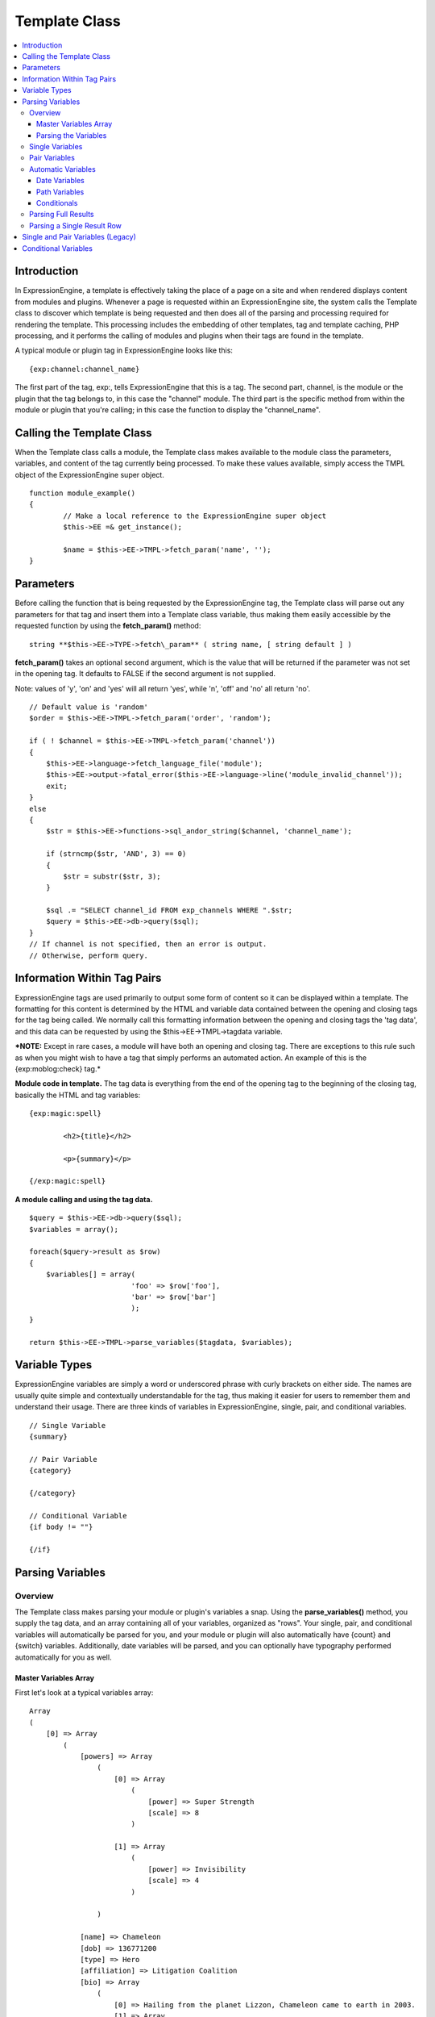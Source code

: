 Template Class
==============

.. contents::
	:local:

Introduction
------------

In ExpressionEngine, a template is effectively taking the place of a
page on a site and when rendered displays content from modules and
plugins. Whenever a page is requested within an ExpressionEngine site,
the system calls the Template class to discover which template is being
requested and then does all of the parsing and processing required for
rendering the template. This processing includes the embedding of other
templates, tag and template caching, PHP processing, and it performs the
calling of modules and plugins when their tags are found in the
template.

A typical module or plugin tag in ExpressionEngine looks like this::

	{exp:channel:channel_name}

The first part of the tag, exp:, tells ExpressionEngine that this is a
tag. The second part, channel, is the module or the plugin that the tag
belongs to, in this case the "channel" module. The third part is the
specific method from within the module or plugin that you're calling; in
this case the function to display the "channel\_name".

Calling the Template Class
--------------------------

When the Template class calls a module, the Template class makes
available to the module class the parameters, variables, and content of
the tag currently being processed. To make these values available,
simply access the TMPL object of the ExpressionEngine super object. ::

	function module_example()
	{
		// Make a local reference to the ExpressionEngine super object
		$this->EE =& get_instance();
		
		$name = $this->EE->TMPL->fetch_param('name', '');
	}

Parameters
----------

Before calling the function that is being requested by the
ExpressionEngine tag, the Template class will parse out any parameters
for that tag and insert them into a Template class variable, thus making
them easily accessible by the requested function by using the
**fetch\_param()** method::

	string **$this->EE->TYPE->fetch\_param** ( string name, [ string default ] )

**fetch\_param()** takes an optional second argument, which is the value
that will be returned if the parameter was not set in the opening tag.
It defaults to FALSE if the second argument is not supplied.

Note: values of 'y', 'on' and 'yes' will all return 'yes', while 'n',
'off' and 'no' all return 'no'. ::

	// Default value is 'random'
	$order = $this->EE->TMPL->fetch_param('order', 'random');
	
	if ( ! $channel = $this->EE->TMPL->fetch_param('channel'))
	{
	    $this->EE->language->fetch_language_file('module');
	    $this->EE->output->fatal_error($this->EE->language->line('module_invalid_channel'));
	    exit;
	}
	else
	{            
	    $str = $this->EE->functions->sql_andor_string($channel, 'channel_name');
	    
	    if (strncmp($str, 'AND', 3) == 0)
	    {
	        $str = substr($str, 3);
	    }
	    
	    $sql .= "SELECT channel_id FROM exp_channels WHERE ".$str;
	    $query = $this->EE->db->query($sql);
	}
	// If channel is not specified, then an error is output.
	// Otherwise, perform query.

Information Within Tag Pairs
----------------------------

ExpressionEngine tags are used primarily to output some form of content
so it can be displayed within a template. The formatting for this
content is determined by the HTML and variable data contained between
the opening and closing tags for the tag being called. We normally call
this formatting information between the opening and closing tags the
'tag data', and this data can be requested by using the
$this->EE->TMPL->tagdata variable.

***NOTE:** Except in rare cases, a module will have both an opening and
closing tag. There are exceptions to this rule such as when you might
wish to have a tag that simply performs an automated action. An example
of this is the {exp:moblog:check} tag.*

**Module code in template.** The tag data is everything from the end of
the opening tag to the beginning of the closing tag, basically the HTML
and tag variables::

	{exp:magic:spell}
	
		<h2>{title}</h2>
		
		<p>{summary}</p>
	
	{/exp:magic:spell}

**A module calling and using the tag data.** ::

	$query = $this->EE->db->query($sql);
	$variables = array();
	
	foreach($query->result as $row)
	{
	    $variables[] = array(
				'foo' => $row['foo'],
				'bar' => $row['bar']
				);
	}
	
	return $this->EE->TMPL->parse_variables($tagdata, $variables);

Variable Types
--------------

ExpressionEngine variables are simply a word or underscored phrase with
curly brackets on either side. The names are usually quite simple and
contextually understandable for the tag, thus making it easier for users
to remember them and understand their usage. There are three kinds of
variables in ExpressionEngine, single, pair, and conditional variables. ::

	// Single Variable
	{summary}
	
	// Pair Variable
	{category}
	
	{/category}
	
	// Conditional Variable
	{if body != ""}
	
	{/if}

Parsing Variables
-----------------

Overview
~~~~~~~~

The Template class makes parsing your module or plugin's variables a
snap. Using the **parse\_variables()** method, you supply the tag data,
and an array containing all of your variables, organized as "rows". Your
single, pair, and conditional variables will automatically be parsed for
you, and your module or plugin will also automatically have {count} and
{switch} variables. Additionally, date variables will be parsed, and you
can optionally have typography performed automatically for you as well.

Master Variables Array
^^^^^^^^^^^^^^^^^^^^^^

First let's look at a typical variables array::

	Array
	(
	    [0] => Array
	        (
	            [powers] => Array
	                (
	                    [0] => Array
	                        (
	                            [power] => Super Strength
	                            [scale] => 8
	                        )
	
	                    [1] => Array
	                        (
	                            [power] => Invisibility
	                            [scale] => 4
	                        )
	
	                )
	
	            [name] => Chameleon
	            [dob] => 136771200
	            [type] => Hero
	            [affiliation] => Litigation Coalition
	            [bio] => Array
	                (
	                    [0] => Hailing from the planet Lizzon, Chameleon came to earth in 2003.
	                    [1] => Array
	                        (
	                            [text_format] => xhtml
	                            [html_format] => all
	                        )
	
	                )
	
	        )
	
	    [1] => Array
	        (
	            [powers] => Array
	                (
	                    [0] => Array
	                        (
	                            [power] => Poisonous Breath
	                            [scale] => 5
	                        )
	
	                    [1] => Array
	                        (
	                            [power] => Wealth
	                            [scale] => 7
	                        )
	
	                )
	
	            [name] => Stinkor
	            [dob] => -58924800
	            [type] => Villain
	            [affiliation] => N.E.S.T.
	            [bio] => Array
	                (
	                    [0] => As a child, Stinkor was teased for his bad breath. When he realized that it was more than bad…noxious even, he turned to a life of crime, robbing banks by knocking out the guards by saying "Hello" in their face.
	                    [1] => Array
	                        (
	                            [text_format] => xhtml
	                            [html_format] => all
	                        )
	
	                )
	
	        )
	
	)

Looking at this example, we see two "rows" of results. Each "row"
contains a pair variable, 'powers', which itself has multiple rows with
some single variables, 'power' and 'scale'. Next we have the single
variables 'name', 'dob', 'type', 'affiliation', and 'bio'. We can tell
by looking that 'dob' is a date field, in this case date of birth. The
'bio' field, though a single variable is also an array, containing the
contents and typography formatting instructions, but more on that later.
Let's look at a typical way that this array would have been created in
an add-on's code. ::

	$variables = array();
	
	foreach ($query->result as $row)
	{
		$powers = array()
	
		foreach ($unserialize($row['powers']) as $power)
		{
			$powers[] = array('power' => $power['name'], 'scale' => $power['scale']);
		}
	
		$variable_row = array(
					'powers'	=> $powers,
					'name'		=> $row['name'],
					'dob'		=> $row['dob'],
					'type'		=> $row['type'],
					'affiliation'	=> $row['affiliation']
					);
	
		$type_prefs = array('text_format' => 'xhtml', 'html_format' => 'all');
	
		$variable_row['bio'] = array($row['bio'], $type_prefs);
	
		$variables[] = $variable_row;
	}

In the example above, first the pair variable $powers array is created.
Each "row" of the pair variable is an array of single variables, or even
more pair variables. Then an array is used to hold the data for this
result's row. The simple single variables are added in a simple array()
declaration, but bio, which needed some typography preferences, is added
later as an additional key. Whether you use an array() declaration, or
keys for assignment is entirely up to you, and will often depend on the
needs of your code. At the end of the loop, we add the entire "row" of
data to our master $variables array. That row is now stored for parsing.

Note that the order in which the variables are given in the array is the
same order they will be parsed in. Because of this precedence, it is
often best to place your pair variable arrays first.

Parsing the Variables
^^^^^^^^^^^^^^^^^^^^^

Now that our master array is fully loaded, we simply send it along with
the tagdata to the **parse\_variables()** method of the Template class,
which returns the parsed output. ::

	$output = $this->EE->TMPL->parse_variables($this->EE->TMPL->tagdata, $variables);

Assuming that our tagdata is as follows::

	<h1>{name}</h1>
	<ul>
		<li>Date of Birth: {dob format="%d %M, %Y"}</li>
		<li>{type}</li>
		<li>Affiliation: {affiliation}</li>
	</ul>
	
	<ul>
	{powers}
		<li{if scale > 5} class="great"{/if}>{power} ({scale})</li>
	{/powers}
	</ul>
	
	{bio}

Our returned output would be::

	<h1>Chameleon</h1>
	<ul>
		<li>Date of Birth: 02 May, 1974</li>
		<li>Hero</li>
		<li>Affiliation: Litigation Coalition</li>
	</ul>
	
	<ul>
		<li class="great">Super Strength (8)</li>
		<li>Invisibility (4)</li>
	</ul>
	
	<p>Hailing from the planet Lizzon, Chameleon came to earth in 2003.
	</p>
	
	<h1>Stinkor</h1>
	<ul>
		<li>Date of Birth: 18 Feb, 1968</li>
		<li>Villain</li>
		<li>Affiliation: N.E.S.T.</li>
	</ul>
	
	<ul>
		<li>Poisonous Breath (5)</li>
		<li class="great">Wealth (7)</li>
	</ul>
	
	<p>As a child, Stinkor was teased for his bad breath.  When he realized that it was more than bad…noxious even, he turned to a life of crime, robbing banks by knocking out the guards by saying "Hello" in their face.
	</p>

The following subsections break down the procedures in detail.

Single Variables
~~~~~~~~~~~~~~~~

::

	<h1>{name}</h1>
	<ul>
		<li>Date of Birth: {dob format="%d %M, %Y"}</li>
		<li>{type}</li>
		<li>Affiliation: {affiliation}</li>
	</ul>

Single variables are defined in the array as simple key => value pairs. ::

	$vars = array(
			'name' => 'Stinkor',
			'type' => 'Villain',
			'dob' => -58924800,
			'affiliation' => 'N.E.S.T.'
			);
	
Additionally, you can have Typography automatically performed on single
variables, by sending the variable in the form of an array with two keys
- the first being the content, and the second being an array including
any of the four available standard :doc:`Typography <typography>`
preferences that you wish to override. Sending an empty array will
result in Typography being parsed with the class defaults. ::

	$type_prefs = array(
			'text_format'   => 'markdown',
			'html_format'   => 'all',
			'auto_links'    => 'y',
			'allow_img_url' => 'y'
			);
					
	$vars['bio'] = array('This is the variable contents', $type_prefs);

Pair Variables
~~~~~~~~~~~~~~

::

	<ul>
	{powers}
		<li>{power} ({scale})</li>
	{/powers}
	</ul>

Pair variables are defined identically to single variables, but
contained in a multidimensional array of "rows" with the pair variable's
name as the key.

::

	$vars['powers'] = array(
				array('power' => 'Poisonous Breath', 'scale' => 5),
				array('power' => 'Wealth', 'scale' => 7),
				array('power' => 'Flying', 'scale' => 6)
				);

Pair variables can automatically make use of ``backspace`` and ``limit``
parameters in their template tags.

Automatic Variables
~~~~~~~~~~~~~~~~~~~

If you are using the parse\_variables() method to handle variable
parsing in your add-on, then your tag will automatically inherit the
ability to use the following variables::

	{count}

The "count" of the output; the iteration of the tag pair loop. ::

	{total_results}

The total number of results, or "rows", that your tag will be
outputting. ::

	{switch="one|two|three"}

This variable permits you to rotate through any number of values as the
results are displayed. The first result will use "option\_one", the
second will use "option\_two", the third "option\_three", the fourth
"option\_one", and so on.

Date Variables
^^^^^^^^^^^^^^

When the Template Parser encounters a variable with a date formatting
parameter, it will automatically format the variable for you, so it is
important to send date variables as UTC/GMT Unix timestamps.
Localization will automatically occur according to the site and logged
in user's preferences. ::

	$var['dob'] = -58924800;  // Nov 14, 1971 (UTC/GMT)

Path Variables
^^^^^^^^^^^^^^

Path variables are used to create URLS and may require a unique
indicator be appended to the final url. ::

	{id_path="template_group/template"}

You indicate a path variable in much the same way you pass typography
information, by sending the variable in the form of an array with two
keys. The first key is the value you want appended to the final url. The
second key must be named 'path\_variable' and set to TRUE.

::

	$var['id_path'] = array('/25', array('path_variable' => TRUE));

Conditionals
^^^^^^^^^^^^

Your variables will automatically be made available to conditionals. No
special processing is necessary in your add-on to handle conditionals
for variables you send to the parser.

Parsing Full Results
~~~~~~~~~~~~~~~~~~~~

Once you have assembled your master array of result "rows", with each
row containing the single and pair variables that your tag uses, simply
call the parse\_variables() method, providing the tag data, and the
master array. ::

	$str = $this->EE->TMPL->parse_variables($tagdata, $variables);

Parsing a Single Result Row
~~~~~~~~~~~~~~~~~~~~~~~~~~~

You may also parse the result rows yourself, which could be useful if
for some reason you need to modify the tagdata for each row based on
certain criteria. You can still benefit from the simplified variable
parsing by using parse\_variables\_row(), though you will no longer
automatically have {count}, {total\_results}, or {switch=} variables. To
include these variables when parsing your own result rows, you will need
to add them yourself.

::

	$count = 0;
	$output = '';
	
	foreach($query->result as $row)
	{
		$row['count'] = ++$count;
		$row['total_results] = $query->num_rows;
		
		$output .= $this->EE->TMPL->parse_variables_row($tagdata, $row);
	}

Single and Pair Variables (Legacy)
----------------------------------

Before calling the module for the ExpressionEngine tag, the Template
class parses out all of the variables contain in the tag's data and puts
them into arrays which are Template class variables. This allows the
module to have a list of all the single, pair, and conditional variables
that it needs to replace with content.

Single variables output a single piece of content, and in the module's
code these variables are usually handled by doing a simple find and
replace, where the outputted content is replacing the variable. The
Template class array for single variables is
$this->EE->TMPL->var\_single, where the keys are the variable's name and
the values are the full variable contents including any formatting
parameters. For dates using format="%Y %m %d", only the formatting
string is assigned to the array value. The Template class also provides
a function, $this->EE->TMPL->swap\_var\_single, for performing the find
and replace, making sure that the variable is replaced correctly in the
template. ::

	foreach ($this->EE->TMPL->var_single as $key => $val)
	{
	    if ($key == "spell_name")
	    {
	        $tagdata = $this->EE->TMPL->swap_var_single($val, $row['spell_name'], $tagdata);
	    }
	    
	    if (strncmp($key, "spell_date", 10) == 0)
	    {
	        $date = $this->EE->localize->decode_date($val, $row['spell_date']);
	        
	        $tagdata = $this->EE->TMPL->swap_var_single($key, $date, $tagdata);    
	    }
	}

Pair variables are a bit more complicated since they are often used for
performing a loop within the tag data when there are multiple pieces of
content of a similar type. A good example of this is the channel module
where an entry might have multiple categories. ::

	{exp:channel:entries}
	
	<ul>
	{categories}
	<li>{category_name}</li>
	{/categories}
	</ul>
	
	{exp:channel:entries}

The Template class variable containing the variable pairs in the tag
data is $this->EE->TMPL->var\_pair, which is an array where the keys are
the contents of the pair variable's opening tag and the values are an
array containing any parameters for the pair variable. Since the
$this->EE->TMPL->var\_pair variable does not contain the content of the
variable pair, you will have to search the template for it yourself
using a preg\_match() (or possibly a preg\_match\_all(), if you believe
there could be multiple instances of this variable pair). ::

	foreach ($this->EE->TMPL->var_pair as $key => $val)
	{
		if (strncmp($key, 'items', 5) == 0)
	    {
	    	$temp = preg_match("/".LD.$key.RD."(.*?)".LD.'\'.SLASH.'items'.RD."/s", $this->EE->TMPL->tagdata, $matches)
	
	        // Set the display preference
	        $nest = (is_array($val) && isset($val['nest'])) ? $val['nest'] : 'no';
	        
	        if ($nest == 'yes')
	        {
	        	$temp = $this->nested_items($this->items, $temp);
	        }
	        else
	        {
	        	$temp = $this->linear_items($this->items, $temp);
	        }                  
	    }
	}

Conditional Variables
---------------------

Conditional variables allow scripting to be added to your module's tag
data in order to show data if certain defined criteria are met. The
structure should be a variable being checked against another variable or
value via an operator::

	// Structure
	{if variable comparison-operator value}
	
	Data between the tags that gets shown if the condition is met.
	
	{/if}
	
	// Example
	{if spell_level > 3}
	
	Advance Magicians Only
	
	{/if}

There is a great deal more information about possible conditionals in
the :doc:`Conditional Global Variables
</templates/globals/conditionals>`, so we suggest you give it a quick
look over.

If you are scripting conditional variables in your module, then they
should be done first when processing tag data before any other variables
are parsed. Instead of writing your own conditional parsing routine,
ExpressionEngine allows you to simply give your data to a function that
then takes care of all the work. The data needs to be in the form of an
array where the key is the name of the variable and the value is the
data for that variable.

If you have *short conditionals* that can be evaluted without a
comparison operator (ex: {if allow\_comments}), then instead of sending
data you will send a string of either 'TRUE' or 'FALSE' depending on
whether that conditional should be evaluated as true or false. The
example belows gives you an idea of how this should work::

	$cond				= $row; 	// $row contains query fields and values, ex:  'title' => "First Entry"
	
	$cond['logged_in']		= ($this->EE->session->userdata('member_id') == 0) ? 'FALSE' : 'TRUE';
	$cond['logged_out']		= ($this->EE->session->userdata('member_id') != 0) ? 'FALSE' : 'TRUE';
	$cond['allow_comments']		= (isset($row['allow_comments']) AND $row['allow_comments'] == 'n') ? 'FALSE' : 'TRUE';
	
	$tagdata = $this->EE->functions->prep_conditionals($tagdata, $cond);

Once you send your tag data and your array of conditional variables, the
$this->EE->functions->prep\_conditionals() function processes the
conditionals so that they can be evaluted by the Template parser later.
